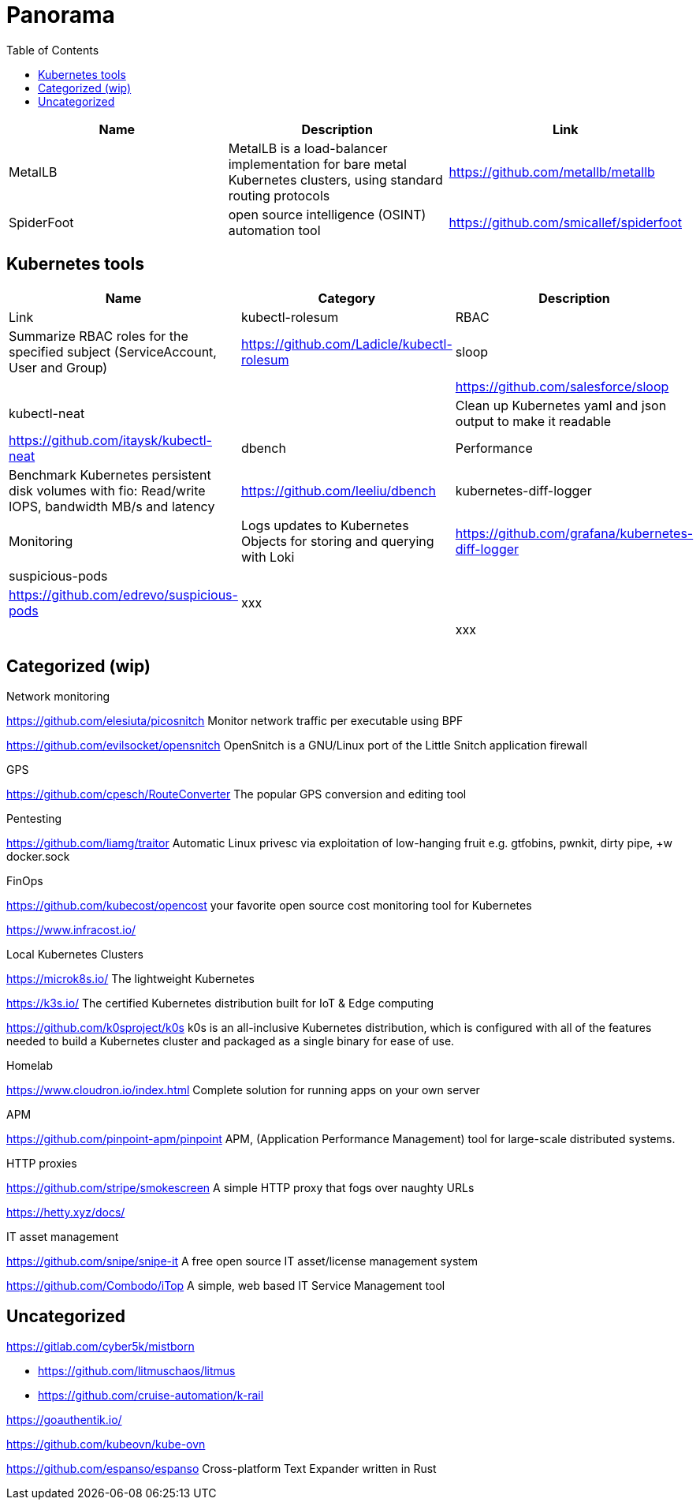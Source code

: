 = Panorama
:toc: left
:sectanchors:


[cols="1,1,1"]
|===
|Name |Description |Link

|MetalLB
|MetalLB is a load-balancer implementation for bare metal Kubernetes clusters, using standard routing protocols
|https://github.com/metallb/metallb


|SpiderFoot
|open source intelligence (OSINT) automation tool
|https://github.com/smicallef/spiderfoot

|===



== Kubernetes tools

[cols="1,1,1"]
|===
|Name |Category |Description |Link

|kubectl-rolesum
|RBAC
|Summarize RBAC roles for the specified subject (ServiceAccount, User and Group)
|https://github.com/Ladicle/kubectl-rolesum

|sloop
|
|
|https://github.com/salesforce/sloop

|kubectl-neat
|
|Clean up Kubernetes yaml and json output to make it readable 
|https://github.com/itaysk/kubectl-neat

|dbench
|Performance
|Benchmark Kubernetes persistent disk volumes with fio: Read/write IOPS, bandwidth MB/s and latency 
|https://github.com/leeliu/dbench

|kubernetes-diff-logger
|Monitoring
|Logs updates to Kubernetes Objects for storing and querying with Loki 
|https://github.com/grafana/kubernetes-diff-logger

|suspicious-pods
|
|
|https://github.com/edrevo/suspicious-pods

|xxx
|
|
|

|xxx
|
|
|



|===


== Categorized (wip)

.Network monitoring

https://github.com/elesiuta/picosnitch
Monitor network traffic per executable using BPF 

https://github.com/evilsocket/opensnitch
OpenSnitch is a GNU/Linux port of the Little Snitch application firewall 



.GPS 

https://github.com/cpesch/RouteConverter
The popular GPS conversion and editing tool 



.Pentesting

https://github.com/liamg/traitor
Automatic Linux privesc via exploitation of low-hanging fruit e.g. gtfobins, pwnkit, dirty pipe, +w docker.sock 


.FinOps

https://github.com/kubecost/opencost
your favorite open source cost monitoring tool for Kubernetes

https://www.infracost.io/


.Local Kubernetes Clusters

https://microk8s.io/
The lightweight Kubernetes

https://k3s.io/
The certified Kubernetes distribution built for IoT & Edge computing

https://github.com/k0sproject/k0s
k0s is an all-inclusive Kubernetes distribution, which is configured with all of the features needed to build a Kubernetes cluster and packaged as a single binary for ease of use.


.Homelab

https://www.cloudron.io/index.html
Complete solution for running apps on your own server


.APM

https://github.com/pinpoint-apm/pinpoint
APM, (Application Performance Management) tool for large-scale distributed systems. 



.HTTP proxies

https://github.com/stripe/smokescreen
A simple HTTP proxy that fogs over naughty URLs 

https://hetty.xyz/docs/


.IT asset management

https://github.com/snipe/snipe-it
A free open source IT asset/license management system 

https://github.com/Combodo/iTop
A simple, web based IT Service Management tool 


== Uncategorized

https://gitlab.com/cyber5k/mistborn

* https://github.com/litmuschaos/litmus
* https://github.com/cruise-automation/k-rail



https://goauthentik.io/



https://github.com/kubeovn/kube-ovn

https://github.com/espanso/espanso
 Cross-platform Text Expander written in Rust 
